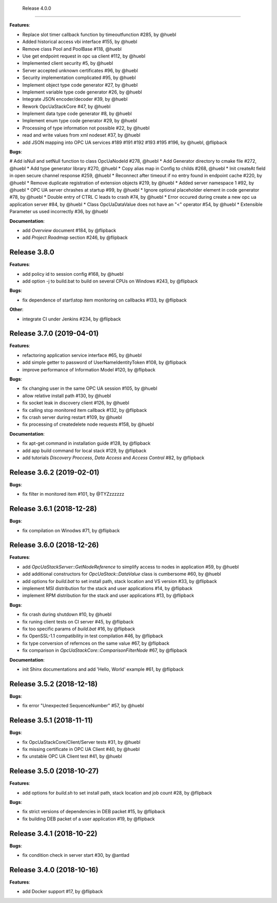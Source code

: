   Release 4.0.0
------------------------------------------------------------

**Features**:

* Replace slot timer callback function by timeoutfunction #285, by @huebl
* Added historical access vbi interface #155, by @huebl
* Remove class Pool and PoolBase #118, @huebl
* Use get endpoint request in opc ua client #112, by @huebl
* Implemented client security #5, by @huebl
* Server accepted unknown certificates #96, by @huebl
* Security implementation complicated #95, by @huebl
* Implement object type code generator #27, by @huebl
* Implement variable type code generator #26, by @huebl
* Integrate JSON encoder/decoder #39, by @huebl
* Rework OpcUaStackCore #47, by @huebl
* Implement data type code generator #8, by @huebl
* Implement enum type code generator #29, by @huebl
* Processing of type information not possible #22, by @huebl
* read and write values from xml nodeset #37, by @huebl
* add JSON mapping into OPC UA services #189 #191 #192 #193 #195 #196, by @huebl, @flipback

**Bugs**:

# Add isNull and setNull function to class OpcUaNodeId #278, @huebl
* Add Generator directory to cmake file #272, @huebl
* Add type generator library #270, @huebl
* Copy alias map in Config to childs #268, @huebl
* Init createAt field in open secure channel response #259, @huebl
* Reconnect after timeout if no entry found in endpoint cache #220, by @huebl
* Remove duplicate registration of extension objects #219, by @huebl
* Added server namespace 1 #92, by @huebl
* OPC UA server chrashes at startup #99, by @huebl
* Ignore optional placeholder element in code generator #78, by @huebl
* Double entry of CTRL C leads to crash #74, by @huebl
* Error occured during create a new opc ua application server #84, by @huebl
* Class OpcUaDataValue does not have an "<" operator #54, by @huebl
* Extensible Parameter us used incorrectly #36, by @huebl

**Documentation**:

* add *Overview* document #184, by @flipback
* add *Project Roadmap* section #246, by @flipback

Release 3.8.0
------------------------------------------------------------

**Features**:

* add policy id to session config #168, by @huebl
* add option -j to build.bat to build on several CPUs on Windows #243, by @flipback

**Bugs**:

* fix dependence of start\\stop item monitoring on callbacks #133, by @flipback

**Other**:

* integrate CI under Jenkins #234, by @flipback

Release 3.7.0 (2019-04-01)
------------------------------------------------------------


**Features**:

* refactoring application service interface #65, by @huebl
* add simple getter to password of UserNameIdentityToken #108, by @flipback
* improve performance of Information Model #120, by @flipback

**Bugs**:

* fix changing user in the same OPC UA session #105, by @huebl
* allow relative install path #130, by @huebl
* fix socket leak in discovery client #126, by @huebl
* fix calling stop monitored item callback #132, by @flipback
* fix crash  server during restart #109, by @huebl
* fix processing of create\delete node requests #158, by @huebl

**Documentation**:

* fix apt-get command in installation guide  #128, by @flipback
* add app build command for local stack #129, by @flipback
* add tutorials *Discovery Proccess*, *Data Access* and *Access Control* #82, by @flipback

Release 3.6.2 (2019-02-01)
------------------------------------------------------------

**Bugs**:

* fix filter in monitored item #101, by @TYZzzzzzz

Release 3.6.1 (2018-12-28)
------------------------------------------------------------

**Bugs**:

* fix compilation on Winodws #71, by @flipback


Release 3.6.0 (2018-12-26)
------------------------------------------------------------

**Features**:

* add *OpcUaStackServer::GetNodeReference* to simplify access to nodes in application #59, by @huebl
* add additional constructors for *OpcUaStack::DataValue* class is cumbersome #60, by @huebl
* add options for *build.bat* to set install path, stack location and VS version #33, by @flipback
* implement MSI distribution for the stack and user applications #14, by @flipback
* implement RPM distribution for the stack and user applications #13, by @flipback

**Bugs**:

* fix crash during shutdown #10, by @huebl
* fix runing client tests on CI server #45, by @flipback
* fix too specific params of *build.bat* #16, by @flipback
* fix OpenSSL-1.1 compatibility in test compilation #46, by @flipback
* fix type conversion of refernces on the same value #67, by @flipback
* fix comparison in *OpcUaStackCore::ComparisonFilterNode* #67, by @flipback

**Documentation**:

* init Shinx documentations and add 'Hello, World' example #61, by @flipback


Release 3.5.2 (2018-12-18)
------------------------------------------------------------

**Bugs**:

* fix error "Unexpected SequenceNumber" #57, by @huebl


Release 3.5.1 (2018-11-11)
-----------------------------------------------------------

**Bugs**:

* fix OpcUaStackCore/Client/Server tests #31, by @huebl
* fix missing certificate in OPC UA Client #40, by @huebl
* fix unstable OPC UA Client test #41, by @huebl


Release 3.5.0 (2018-10-27)
------------------------------------------------------------

**Features**:

* add options for *build.sh* to set install path, stack location and job count #28, by @flipback

**Bugs**:

* fix strict versions of dependencies in DEB packet #15, by @flipback
* fix building DEB packet of a user application #19, by @flipback


Release 3.4.1 (2018-10-22)
-------------------------------------------------------------

**Bugs**:

* fix condition check in server start #30, by @antlad


Release 3.4.0 (2018-10-16)
-------------------------------------------------------------

**Features**:

* add Docker support #17, by @flipback

